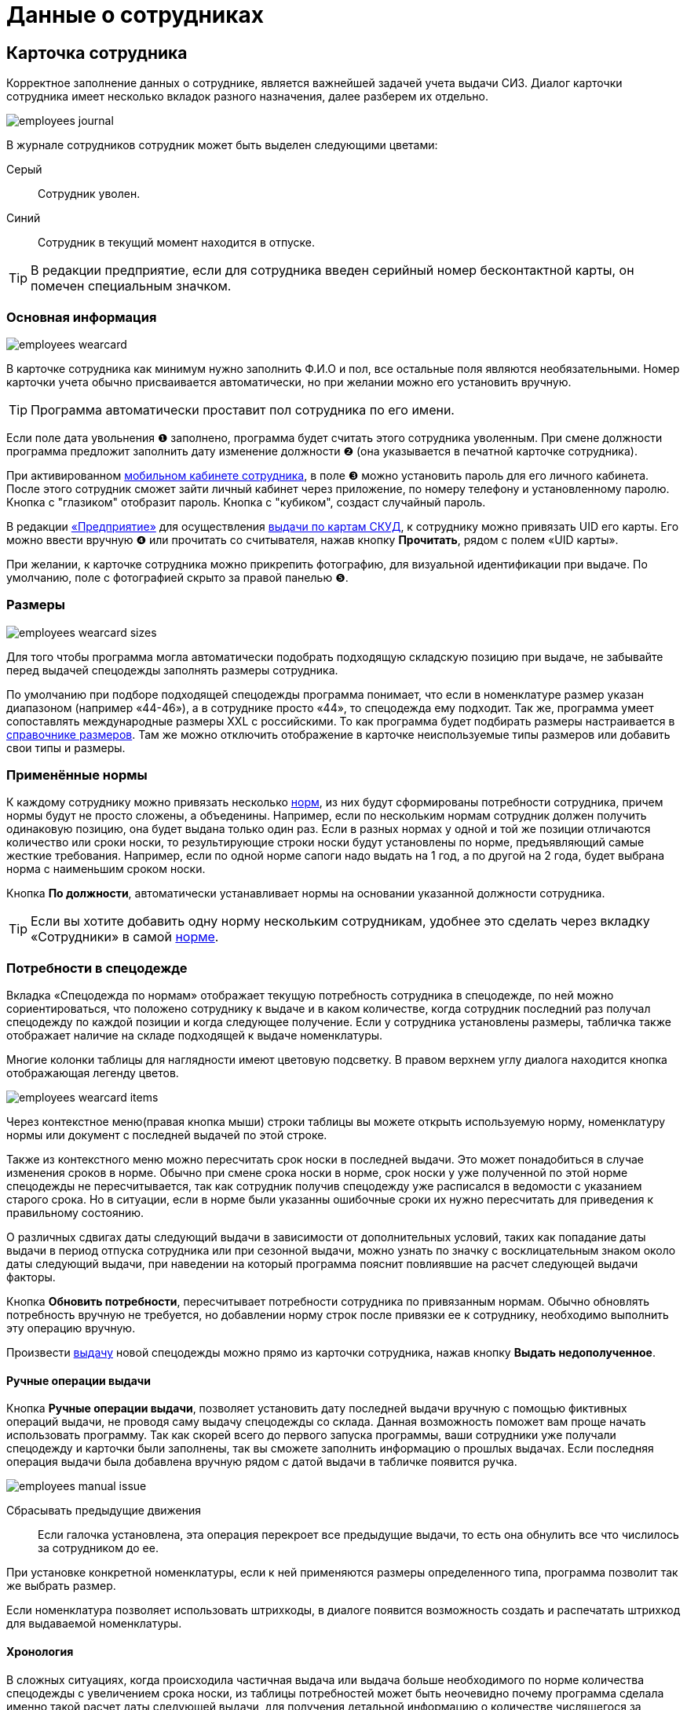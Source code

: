 = Данные о сотрудниках
:experimental:

[#employees]
== Карточка сотрудника

Корректное заполнение данных о сотруднике, является важнейшей задачей учета выдачи СИЗ. Диалог карточки сотрудника имеет несколько вкладок разного назначения, далее разберем их отдельно.  

image::employees_journal.png[]

В журнале сотрудников сотрудник может быть выделен следующими цветами:

Серый:: Сотрудник уволен.
Синий:: Сотрудник в текущий момент находится в отпуске.

TIP: В редакции предприятие, если для сотрудника введен серийный номер бесконтактной карты, он помечен специальным значком.

=== Основная информация

image::employees-wearcard.png[]

В карточке сотрудника как минимум нужно заполнить Ф.И.О и пол, все остальные поля являются необязательными. Номер карточки учета обычно присваивается автоматически, но при желании можно его установить вручную.

TIP: Программа автоматически проставит пол сотрудника по его имени.

Если поле дата увольнения ❶ заполнено, программа будет считать этого сотрудника уволенным. При смене должности программа предложит заполнить дату изменение должности ❷ (она указывается в печатной карточке сотрудника).

При активированном <<mobile-app.adoc#mobile-app,мобильном кабинете сотрудника>>, в поле ❸ можно установить пароль для его личного кабинета. После этого сотрудник сможет зайти личный кабинет через приложение, по номеру телефону и установленному паролю. Кнопка с "глазиком" отобразит пароль. Кнопка с "кубиком", создаст случайный пароль.

[#employee-uid-card]
В редакции https://workwear.qsolution.ru/stoimost/[«Предприятие»] для осуществления <<#identity-cards,выдачи по картам СКУД>>, к сотруднику можно привязать UID его карты. Его можно ввести вручную ❹ или прочитать со считывателя, нажав кнопку btn:[Прочитать], рядом с полем «UID карты».

При желании, к карточке сотрудника можно прикрепить фотографию, для визуальной идентификации при выдаче. По умолчанию, поле с фотографией скрыто за правой панелью ❺.

=== Размеры

image::employees_wearcard-sizes.png[]

Для того чтобы программа могла автоматически подобрать подходящую складскую позицию при выдаче, не забывайте перед выдачей спецодежды заполнять размеры сотрудника.

По умолчанию при подборе подходящей спецодежды программа понимает, что если в номенклатуре размер указан диапазоном (например «44-46»), а в сотруднике просто «44», то спецодежда ему подходит. Так же, программа умеет сопоставлять международные размеры XXL c российскими. То как программа будет подбирать размеры настраивается в <<stock.adoc#sizes,справочнике размеров>>. Там же можно отключить отображение в карточке неиспользуемые типы размеров или добавить свои типы и размеры.

[#used-norms]
=== Применённые нормы

К каждому сотруднику можно привязать несколько <<regulations.adoc#norms,норм>>, из них будут сформированы потребности сотрудника, причем нормы будут не просто сложены, а объеденины. Например, если по нескольким нормам сотрудник должен получить одинаковую позицию, она будет выдана только один раз. Если в разных нормах у одной и той же позиции отличаются количество или сроки носки, то результирующие строки носки будут установлены по норме, предъявляющий самые жесткие требования. Например, если по одной норме сапоги надо выдать на 1 год, а по другой на 2 года, будет выбрана норма с наименьшим сроком носки.

Кнопка btn:[По должности], автоматически устанавливает нормы на основании указанной должности сотрудника.

TIP: Если вы хотите добавить одну норму нескольким сотрудникам, удобнее это сделать через вкладку «Сотрудники» в самой <<regulations.adoc#norms,норме>>.

[#issue-siz]
=== Потребности в спецодежде

Вкладка «Спецодежда по нормам» отображает текущую потребность сотрудника в спецодежде, по ней можно сориентироваться, что положено сотруднику к выдаче и в каком количестве, когда сотрудник последний раз получал спецодежду по каждой позиции и когда следующее получение. Если у сотрудника установлены размеры, табличка также отображает наличие на складе подходящей к выдаче номенклатуры.

Многие колонки таблицы для наглядности имеют цветовую подсветку. В правом верхнем углу диалога находится кнопка отображающая легенду цветов.

image::employees_wearcard-items.png[]

Через контекстное меню(правая кнопка мыши) строки таблицы вы можете открыть используемую норму, номенклатуру нормы или документ с последней выдачей по этой строке.

Также из контекстного меню можно пересчитать срок носки в последней выдачи. Это может понадобиться в случае изменения сроков в норме. Обычно при смене срока носки в норме, срок носки у уже полученной по этой норме спецодежды не пересчитывается, так как сотрудник получив спецодежду уже расписался в ведомости с указанием старого срока. Но в ситуации, если в норме были указанны ошибочные сроки их нужно пересчитать для приведения к правильному состоянию.

О различных сдвигах даты следующий выдачи в зависимости от дополнительных условий, таких как попадание даты выдачи в период отпуска сотрудника или при сезонной выдачи, можно узнать по значку с восклицательным знаком около даты следующий выдачи, при наведении на который программа пояснит повлиявшие на расчет следующей выдачи факторы.

Кнопка btn:[Обновить потребности], пересчитывает потребности сотрудника по привязанным нормам. Обычно обновлять потребность вручную не требуется, но добавлении норму строк после привязки ее к сотруднику, необходимо выполнить эту операцию вручную.

Произвести <<stock-documents.adoc#employee-issue,выдачу>> новой спецодежды можно прямо из карточки сотрудника, нажав кнопку btn:[Выдать недополученное].

[#manual-issue]
==== Ручные операции выдачи

Кнопка btn:[Ручные операции выдачи], позволяет установить дату последней выдачи вручную с помощью фиктивных операций выдачи, не проводя саму выдачу спецодежды со склада. Данная возможность поможет вам проще начать использовать программу. Так как скорей всего до первого запуска программы, ваши сотрудники уже получали спецодежду и карточки были заполнены, так вы сможете заполнить информацию о прошлых выдачах. Если последняя операция выдачи была добавлена вручную рядом с датой выдачи в табличке появится ручка.

image:employees_manual-issue.png[]

Сбрасывать предыдущие движения:: Если галочка установлена, эта операция перекроет все предыдущие выдачи, то есть она обнулить все что числилось за сотрудником до ее.

При установке конкретной номенклатуры, если к ней применяются размеры определенного типа, программа позволит так же выбрать размер.

Если номенклатура позволяет использовать штрихкоды, в диалоге появится возможность создать и распечатать штрихкод для выдаваемой номенклатуры.

[#issue]
==== Хронология

В сложных ситуациях, когда происходила частичная выдача или выдача больше необходимого по норме количества спецодежды с увеличением срока носки, из таблицы потребностей может быть неочевидно почему программа сделала именно такой расчет даты следующей выдачи, для получения детальной информацию о количестве числящегося за сотрудником по выделенной потребности в течение времени, можно воспользоваться кнопкой btn:[Хронология].

image::employees_wearcard-timeline.png[]

Таблица хронологии отображает хронологический список дат в которых что-то происходило в учете по выбранной потребности.

С даты:: Дата начала периода описывающего строку.
Выдано:: Количество выданного в указанную в первой колонке дату.
Списано:: Количество списанного в указанную в первой колонке дату.
Числится:: Количество числящейся за сотрудником спецодежды по выбранной потребности в течении всего периода, с даты в первой колонке до даты в следующей строке.
Используется:: Количество выданной сотруднику спецодежды срок использования которой уже начался. При определенных настройках учета можно выдать спецодежду заранее, но срок ее эскплуатации начнется с определенной даты. Такая спецодежда уже будет числиться за сотрудником, но период носки ее еще не наступил.
Корректировка:: Если стоит "да", то в эту дату была внесена ручная операция выдачи, которая обнуляет предыдущую историю. То есть все выданное до этой даты в независимости о количества списывается автоматически.

[#groups-of-employee]
=== Группы

На вкладке можно посмотреть в каких <<organization.adoc#employees-groups,группах>> числится сотрудник. Здесь же можно добавить или исключить сотрудника из групп.

=== Числится за сотрудником

Вкладка числится за сотрудником, отображает детальную информацию по всем позициям, числящимся за сотрудником, в том числе выданным без потребностей(без нормы), или в ситуациях, когда потребность пропала, например, при смене нормы на другую. Табличка также позволяет наглядно увидеть процент износа на сегодня выданной спецодежды.

[blue]#Синим цветом# в списке выделены названия номенклатур нормы, обычно это означает что данная выдача была внесена вручную. 

[#history]
=== История выдач

На вкладке в хронологическом порядке отображается список всех операций выдачи\возврата\списания спецодежды по сотруднику. Здесь можно быстро найти каким именно документом была осуществлена выдача конкретной позиции. Выполнив двойной щелчок мыши по колонке с документом или через контекстное меню и пункт menu:Редактирование[], можно перейти в документ.

Там же через контекстное меню можно заменить номенклатуру нормы у уже выданной позиции. Это может понадобиться в ситуации когда, у сотрудника норма поменялась и надо зачесть выданное по одной номенклатуре нормы, как выданное в качестве другой номенклатуры нормы.

<<#manual-issue,Ручные операции>> или <<import.adoc#excel-import-issue,загруженные из Excel>>, то есть созданных без документа, отсюда можно удалить.

Табличка также позволяет изменить режим списания спецодежды. То есть, включить или выключить автоматическое списания для каждой выданной позиции, галочкой в колонке `автосписание`. Задать настройку по умолчанию для режима списания можно в <<settings.adoc#accounting-settings,настройках учета>>.

=== Учет отпусков

Вкладка «Отпуска» в каточке сотрудника позволяет ввести информацию о датах, на которые сотрудник взял отпуск. Если дата следующего получения попадает на период отпуска, то следующая выдача спецодежды будет сдвинута на первый день после выхода сотрудника из отпуска.

==== Типы отпусков

Через меню menu:Справочники[Виды отпусков], можно создать несколько различных типов отпусков. В основном, это чисто информативный справочник о типе отпуска. У типа отпуска помимо имени есть параметр «Исключить отпуск из носки», он позволяет продлевать сроки носки на время, которое сотрудник пребывает в отпуске. Это подходит для длительных видов отпусков, таких как «Навигационный» или «Декретный».

[#print-wear-card]
=== Личная карточка учета выдачи СИЗ

Из диалога редактирования данных о сотруднике можно распечатать личную карточку учета выдачи СИЗ, в двух видах:

* «Приложении к Межотраслевым правилам обеспечения работников специальной одеждой, специальной обувью и другими средствами индивидуальной защиты, утвержденным Приказом Минздравсоцразвития России от 01.06.2009 № 290н (в ред. Приказа Минздравсоцразвития РФ от 27.01.2010 № 28н)»
* «Приложение № 2 к Правилам обеспечения работников средствами индивидуальной защиты и смывающими средствами,  утвержденным приказом Минтруда России от 29 октября 2021 г. № 766н»

==== Приказ Минздравсоцразвития РФ от 27.01.2010 № 28н

.Лицевая сторона
****
image::employees_print-wearcard1-28.png[]
****

.Оборотная сторона
****
image::employees_print-wearcard2-28.png[]
****

==== Приказ Минтруда России от 29 октября 2021 г. № 766н

.Лицевая сторона
****
image::employees_print-wearcard1-766.png[]
****

[#print-wear-card-new-2]
.Оборотная сторона
****
image::employees_print-wearcard2-766.png[]
****

[#print-issued-sheet]
==== СИЗ к получению

Не полученные СИЗ-ы на текущий момент.

.СИЗ к получению
****
image::employees_print_issued-sheet.png[]
****

[#identity-cards]
== Выдача по бесконтактным картам

Имеется возможность выдачи спецодежды сотрудникам по бесконтактным картам СКУД, которые на больших предприятиях обычно получают все сотрудники для доступа в различные помещения. Поддерживаются считыватели RusGuard (https://www.rgsec.ru/schityvatel-kart/r5-usb[R5-USB] и https://www.rgsec.ru/schityvatel-kart/r5-usb-prof[R5-USB Prof]). Нами протестирована работа с картами Mifare, технически должны поддерживаться все стандарты карт, поддерживаемые считывателями, если у вас возникли проблемы с каким-либо типом карт, напишите нам в техническую поддержку.

Для работы этого механизма к каждому сотруднику должен быть привязан номер его карты. Номер карты можно привязать как из <<#employee-uid-card,диалога карточки сотрудника>>, так и <<import.adoc#employees-excel-import,загрузив>> номера карт из Excel файла массово, который например можно сформировать по данных СКУД.

Диалог выдачи по бесконтактным картам открывается кнопкой btn:[Выдача] на панели инструментов. Он реализован в виде отдельного окна программы, чтобы  кладовщик мог переместить его на отдельный, предназначенный для получающего спецодежду.  

Первоначально работу со считывателем карт нужно настроить. Для этого нажмите кнопку btn:[Настройка] в диалоге. Выберите используемый считыватель, если программа обнаружила их несколько и укажите типы используемых карт. После этого считыватель переключится в режим постоянного опроса, об этом будут сигнализировать бегающий индикатор [▱▰▰▰▱▱▱] в информационной строке. Для организации выдачи, вы также должны указать склад выдачи. Программа сохранит эти настройки на компьютере для использования при последующих запусках. 

image::employees-setup-cardreader.png[]

TIP: Диалог выдачи реализован отдельным окном, чтобы его можно было переместить на второй экран(монитор), видимый получающему спецодежду сотруднику.

Выдача по карточкам происходит по максимально простой схеме:

. Сотрудник подносит карточку к считывателю первый раз.
. На экране отображается спецодежда, которую он может получить.
. Сотрудник склада готовит спецодежду к выдаче, при необходимости корректируя цифры в документе.
. Если все правильно, сотрудник подносит карточку к считывателю второй раз, для подтверждения выдачи.
. Программа создает документ выдачи сотруднику и готова принимать карточку следующего сотрудника для поиска.

image::employees-identity-cards-issue.png[]

Тайм-штамп точного времени второго считывания с номером карты хранится в операции выдачи. Тайм-штамп будет выведен на печать <<#print-wear-card,оборотной стороне в личной карточке учета>> сотрудника, получившего одежду в колонке подпись.
